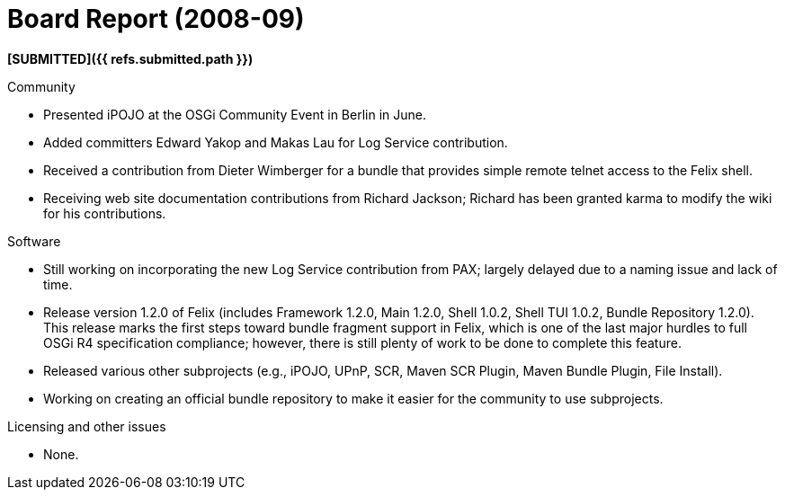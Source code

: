 = Board Report (2008-09)

*[SUBMITTED]({{ refs.submitted.path }})*

Community

* Presented iPOJO at the OSGi Community Event in Berlin in June.
* Added committers Edward Yakop and Makas Lau for Log Service contribution.
* Received a contribution from Dieter Wimberger for a bundle that provides simple remote telnet access to the Felix shell.
* Receiving web site documentation contributions from Richard Jackson;
Richard has been granted karma to modify the wiki for his contributions.

Software

* Still working on incorporating the new Log Service contribution from PAX;
largely delayed due to a naming issue and lack of time.
* Release version 1.2.0 of Felix (includes Framework 1.2.0, Main 1.2.0, Shell 1.0.2, Shell TUI 1.0.2, Bundle Repository 1.2.0).
This release marks the first steps toward bundle fragment support in Felix, which is one of the last major hurdles to full OSGi R4 specification compliance;
however, there is still plenty of work to be done to complete this feature.
* Released various other subprojects (e.g., iPOJO, UPnP, SCR, Maven SCR Plugin, Maven Bundle Plugin, File Install).
* Working on creating an official bundle repository to make it easier for the community to use subprojects.

Licensing and other issues

* None.

